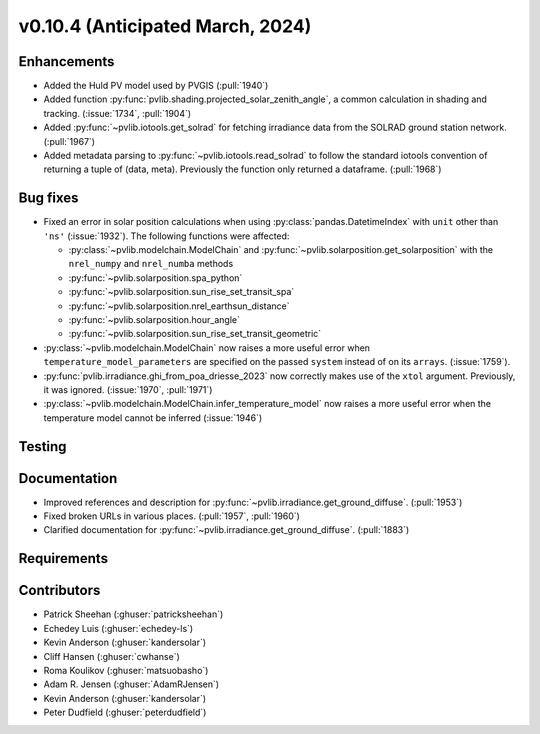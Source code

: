 .. _whatsnew_01040:


v0.10.4 (Anticipated March, 2024)
---------------------------------


Enhancements
~~~~~~~~~~~~
* Added the Huld PV model used by PVGIS (:pull:`1940`)
* Added function :py:func:`pvlib.shading.projected_solar_zenith_angle`,
  a common calculation in shading and tracking. (:issue:`1734`, :pull:`1904`)
* Added :py:func:`~pvlib.iotools.get_solrad` for fetching irradiance data from
  the SOLRAD ground station network. (:pull:`1967`)
* Added metadata parsing to :py:func:`~pvlib.iotools.read_solrad` to follow the standard iotools
  convention of returning a tuple of (data, meta). Previously the function only returned a dataframe. (:pull:`1968`)


Bug fixes
~~~~~~~~~
* Fixed an error in solar position calculations when using
  :py:class:`pandas.DatetimeIndex` with ``unit`` other than ``'ns'`` (:issue:`1932`).
  The following functions were affected:

  - :py:class:`~pvlib.modelchain.ModelChain` and :py:func:`~pvlib.solarposition.get_solarposition` with the ``nrel_numpy`` and ``nrel_numba`` methods
  - :py:func:`~pvlib.solarposition.spa_python`
  - :py:func:`~pvlib.solarposition.sun_rise_set_transit_spa`
  - :py:func:`~pvlib.solarposition.nrel_earthsun_distance`
  - :py:func:`~pvlib.solarposition.hour_angle`
  - :py:func:`~pvlib.solarposition.sun_rise_set_transit_geometric`

* :py:class:`~pvlib.modelchain.ModelChain` now raises a more useful error when
  ``temperature_model_parameters`` are specified on the passed ``system`` instead of on its ``arrays``. (:issue:`1759`).
* :py:func:`pvlib.irradiance.ghi_from_poa_driesse_2023` now correctly makes use
  of the ``xtol`` argument. Previously, it was ignored. (:issue:`1970`, :pull:`1971`)
* :py:class:`~pvlib.modelchain.ModelChain.infer_temperature_model` now raises a more useful error when
  the temperature model cannot be inferred (:issue:`1946`)

Testing
~~~~~~~


Documentation
~~~~~~~~~~~~~
* Improved references and description for :py:func:`~pvlib.irradiance.get_ground_diffuse`. (:pull:`1953`)
* Fixed broken URLs in various places. (:pull:`1957`, :pull:`1960`)
* Clarified documentation for :py:func:`~pvlib.irradiance.get_ground_diffuse`. (:pull:`1883`)


Requirements
~~~~~~~~~~~~


Contributors
~~~~~~~~~~~~
* Patrick Sheehan (:ghuser:`patricksheehan`)
* Echedey Luis (:ghuser:`echedey-ls`)
* Kevin Anderson (:ghuser:`kandersolar`)
* Cliff Hansen (:ghuser:`cwhanse`)
* Roma Koulikov (:ghuser:`matsuobasho`)
* Adam R. Jensen (:ghuser:`AdamRJensen`)
* Kevin Anderson (:ghuser:`kandersolar`)
* Peter Dudfield (:ghuser:`peterdudfield`)
